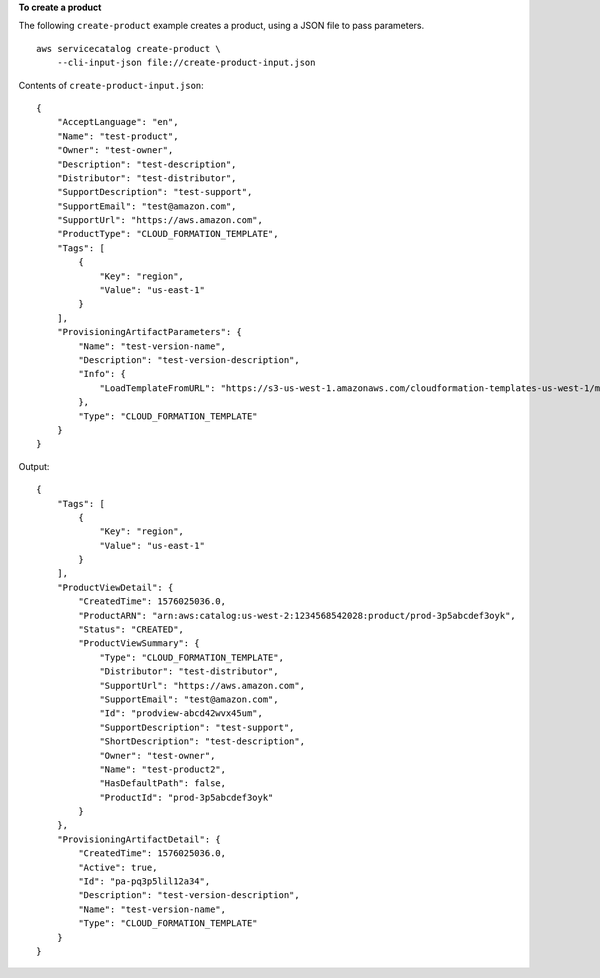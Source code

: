 **To create a product**

The following ``create-product`` example creates a product, using a JSON file to pass parameters. ::

    aws servicecatalog create-product \
        --cli-input-json file://create-product-input.json

Contents of ``create-product-input.json``::

    {
        "AcceptLanguage": "en",
        "Name": "test-product",
        "Owner": "test-owner",
        "Description": "test-description",
        "Distributor": "test-distributor",
        "SupportDescription": "test-support",
        "SupportEmail": "test@amazon.com",
        "SupportUrl": "https://aws.amazon.com",
        "ProductType": "CLOUD_FORMATION_TEMPLATE",
        "Tags": [
            {
                "Key": "region",
                "Value": "us-east-1"
            }
        ],
        "ProvisioningArtifactParameters": {
            "Name": "test-version-name",
            "Description": "test-version-description",
            "Info": {
                "LoadTemplateFromURL": "https://s3-us-west-1.amazonaws.com/cloudformation-templates-us-west-1/my-cfn-template.template"
            },
            "Type": "CLOUD_FORMATION_TEMPLATE"
        }
    }

Output::

    {
        "Tags": [
            {
                "Key": "region",
                "Value": "us-east-1"
            }
        ],
        "ProductViewDetail": {
            "CreatedTime": 1576025036.0,
            "ProductARN": "arn:aws:catalog:us-west-2:1234568542028:product/prod-3p5abcdef3oyk",
            "Status": "CREATED",
            "ProductViewSummary": {
                "Type": "CLOUD_FORMATION_TEMPLATE",
                "Distributor": "test-distributor",
                "SupportUrl": "https://aws.amazon.com",
                "SupportEmail": "test@amazon.com",
                "Id": "prodview-abcd42wvx45um",
                "SupportDescription": "test-support",
                "ShortDescription": "test-description",
                "Owner": "test-owner",
                "Name": "test-product2",
                "HasDefaultPath": false,
                "ProductId": "prod-3p5abcdef3oyk"
            }
        },
        "ProvisioningArtifactDetail": {
            "CreatedTime": 1576025036.0,
            "Active": true,
            "Id": "pa-pq3p5lil12a34",
            "Description": "test-version-description",
            "Name": "test-version-name",
            "Type": "CLOUD_FORMATION_TEMPLATE"
        }
    }
